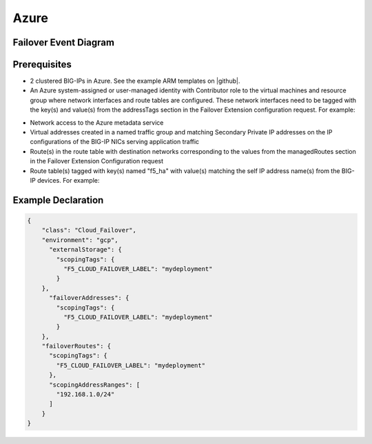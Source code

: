 .. _azure:

Azure
=====


Failover Event Diagram
----------------------

.. image:: ../images/AzureFailoverExtensionHighLevel.gif
  :width: 800

Prerequisites
-------------

- 2 clustered BIG-IPs in Azure. See the example ARM templates on |github|.
- An Azure system-assigned or user-managed identity with Contributor role to the virtual machines and resource group where network interfaces and route tables are configured. These network interfaces need to be tagged with the key(s) and value(s) from the addressTags section in the Failover Extension configuration request. For example:
.. image:: ../images/AzureTags.png
- Network access to the Azure metadata service
- Virtual addresses created in a named traffic group and matching Secondary Private IP addresses on the IP configurations of the BIG-IP NICs serving application traffic
- Route(s) in the route table with destination networks corresponding to the values from the managedRoutes section in the Failover Extension Configuration request
- Route table(s) tagged with key(s) named "f5_ha" with value(s) matching the self IP address name(s) from the BIG-IP devices. For example:
.. image:: ../images/AzureRouteTags.png


Example Declaration
-------------------

.. code-block:: json


    {
        "class": "Cloud_Failover",
        "environment": "gcp",
          "externalStorage": {
            "scopingTags": {
              "F5_CLOUD_FAILOVER_LABEL": "mydeployment"
            }
        },
          "failoverAddresses": {
            "scopingTags": {
              "F5_CLOUD_FAILOVER_LABEL": "mydeployment"
            }
        },
        "failoverRoutes": {
          "scopingTags": {
            "F5_CLOUD_FAILOVER_LABEL": "mydeployment"
          },
          "scopingAddressRanges": [
            "192.168.1.0/24"
          ]
        }
    }

    



.. |github| raw:: html

   <a href="https://github.com/F5Networks/f5-azure-arm-templates/tree/master/supported/failover/same-net/via-api/n-nic/existing-stack/payg" target="_blank">Github</a>